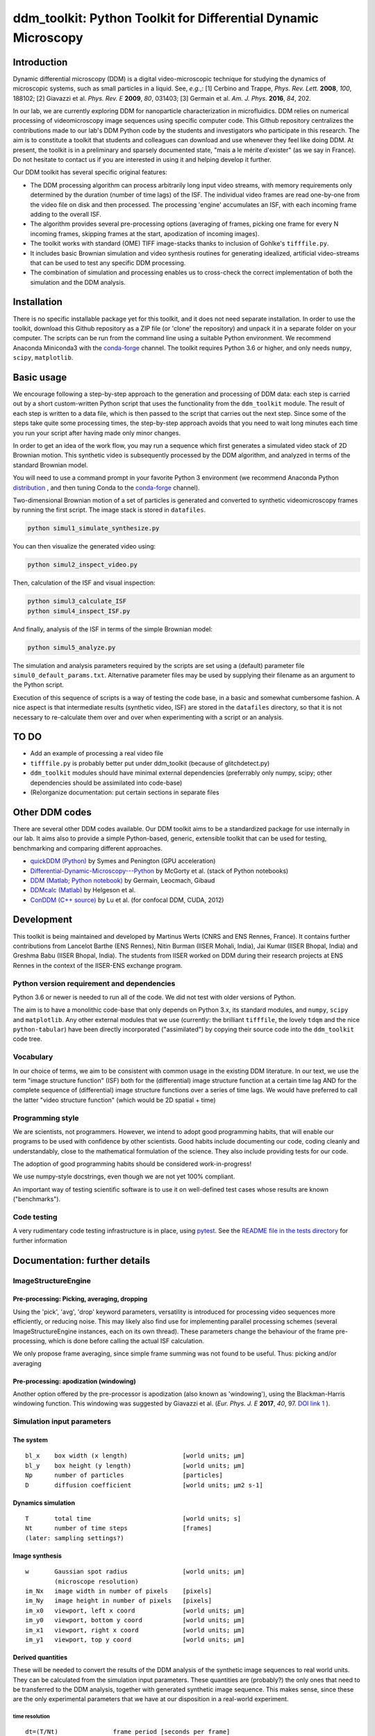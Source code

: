 ===============================================================
ddm_toolkit: Python Toolkit for Differential Dynamic Microscopy
===============================================================


------------
Introduction
------------
Dynamic differential microscopy (DDM) is a digital video-microscopic technique for studying the dynamics of microscopic systems, such as small particles in a liquid. See, *e.g.*,: [1] Cerbino and Trappe, *Phys. Rev. Lett.* **2008**, *100*, 188102; [2] Giavazzi et al. *Phys. Rev. E* **2009**, *80*, 031403; [3] Germain et al. *Am. J. Phys.* **2016**, *84*, 202.

In our lab, we are currently exploring DDM for nanoparticle characterization in microfluidics. DDM relies on numerical processing of videomicroscopy image sequences using specific computer code. This Github repository centralizes the contributions made to our lab's DDM Python code by the students and investigators who participate in this research. The aim is to constitute a toolkit that students and colleagues can download and use whenever they feel like doing DDM. At present, the toolkit is in a preliminary and sparsely documented state, "mais a le mérite d'exister" (as we say in France). Do not hesitate to contact us if you are interested in using it and helping develop it further.

Our DDM toolkit has several specific original features:

- The DDM processing algorithm can process arbitrarily long input video streams, with memory requirements only determined by the duration (number of time lags) of the ISF. The individual video frames are read one-by-one from the video file on disk and then processed. The processing 'engine' accumulates an ISF, with each incoming frame adding to the overall ISF.
- The algorithm provides several pre-processing options (averaging of frames, picking one frame for every N incoming frames, skipping frames at the start, apodization of incoming images).
- The toolkit works with standard (OME) TIFF image-stacks thanks to inclusion of Gohlke's ``tifffile.py``.
- It includes basic Brownian simulation and video synthesis routines for generating idealized, artificial video-streams that can be used to test any specific DDM processing.
- The combination of simulation and processing enables us to cross-check the correct implementation of both the simulation and the DDM analysis.


------------
Installation
------------

There is no specific installable package yet for this toolkit, and it does not need separate installation. In order to use the toolkit, download this Github repository as a ZIP file (or 'clone' the repository) and unpack it in a separate folder on your computer. The scripts can be run from the command line using a suitable Python environment. We recommend Anaconda Miniconda3 with the `conda-forge`_ channel. The toolkit requires Python 3.6 or higher, and only needs ``numpy``, ``scipy``, ``matplotlib``.


-----------
Basic usage
-----------
We encourage following a step-by-step approach to the generation and processing of DDM data: each step is carried out by a short custom-written Python script that uses the functionality from the ``ddm_toolkit`` module. The result of each step is written to a data file, which is then passed to the script that carries out the next step. Since some of the steps take quite some processing times, the step-by-step approach avoids that you need to wait long minutes each time you run your script after having made only minor changes.

In order to get an idea of the work flow, you may run a sequence which first generates a simulated video stack of 2D Brownian motion. This synthetic video is subsequently processed by the DDM algorithm, and analyzed in terms of the standard Brownian model.

You will need to use a command prompt in your favorite Python 3 environment (we recommend Anaconda Python `distribution`_ , and then tuning Conda to the `conda-forge`_ channel).

.. _distribution: https://www.anaconda.com/products/individual
.. _Conda-forge: https://conda-forge.org/



Two-dimensional Brownian motion of a set of particles is generated and converted to synthetic videomicroscopy frames by running the first script. The image stack is stored in ``datafiles``.

.. code-block::

   python simul1_simulate_synthesize.py

You can then visualize the generated video using:

.. code-block::

   python simul2_inspect_video.py


Then, calculation of the ISF and visual inspection:

.. code-block::

    python simul3_calculate_ISF
    python simul4_inspect_ISF.py


And finally, analysis of the ISF in terms of the simple Brownian model:

.. code-block::

    python simul5_analyze.py


The simulation and analysis parameters required by the scripts are set using a (default) parameter file ``simul0_default_params.txt``. Alternative parameter files may be used by supplying their filename as an argument to the Python script.

Execution of this sequence of scripts is a way of testing the code base, in a basic and somewhat cumbersome fashion. A nice aspect is that intermediate results (synthetic video, ISF) are stored in the ``datafiles`` directory, so that it is not necessary to re-calculate them over and over when experimenting with a script or an analysis.


-----
TO DO
-----

- Add an example of processing a real video file
- ``tifffile.py`` is probably better put under ddm_toolkit (because of glitchdetect.py)
- ``ddm_toolkit`` modules should have minimal external dependencies (preferrably only numpy, scipy; other dependencies should be assimilated into code-base)
- (Re)organize documentation: put certain sections in separate files


---------------
Other DDM codes
---------------

There are several other DDM codes available. Our DDM toolkit aims to be a standardized package for use internally in our lab. It aims also to provide a simple Python-based, generic, extensible toolkit that can be used for testing, benchmarking and comparing different approaches.

- `quickDDM (Python)`_ by Symes and Penington (GPU acceleration)
- `Differential-Dynamic-Microscopy---Python`_ by McGorty et al. (stack of Python notebooks)
- `DDM (Matlab; Python notebook)`_ by Germain, Leocmach, Gibaud
- `DDMcalc (Matlab)`_ by Helgeson et al.
- `ConDDM (C++ source)`_ by Lu et al. (for confocal DDM, CUDA, 2012)

.. _DDMcalc (Matlab): https://sites.engineering.ucsb.edu/~helgeson/ddm.html
.. _DDM (Matlab; Python notebook): https://github.com/MathieuLeocmach/DDM
.. _quickDDM (Python): https://github.com/CSymes/quickDDM
.. _Differential-Dynamic-Microscopy---Python: https://github.com/rmcgorty/Differential-Dynamic-Microscopy---Python
.. _ConDDM (C++ source): https://github.com/peterlu/ConDDM



-----------
Development
-----------

This toolkit is being maintained and developed by Martinus Werts (CNRS and ENS Rennes, France). It contains further contributions from Lancelot Barthe (ENS Rennes), Nitin Burman (IISER Mohali, India), Jai Kumar (IISER Bhopal, India) and Greshma Babu (IISER Bhopal, India). The students from IISER worked on DDM during their research projects at ENS Rennes in the context of the IISER-ENS exchange program.


Python version requirement and dependencies
===========================================
Python 3.6 or newer is needed to run all of the code. We did not test with older versions of Python.

The aim is to have a monolithic code-base that only depends on Python 3.x, its standard modules, and ``numpy``, ``scipy`` and ``matplotlib``. Any other external modules that we use (currently: the brilliant ``tifffile``, the lovely ``tdqm`` and the nice ``python-tabular``) have been directly incorporated ("assimilated") by copying their source code into the ``ddm_toolkit`` code tree.


Vocabulary
==========
In our choice of terms, we aim to be consistent with common usage in the existing DDM literature. In our text, we use the term "image structure function" (ISF) both for the (differential) image structure function at a certain time lag AND for the complete sequence of (differential) image structure functions over a series of time lags. We would have preferred to call the latter "video structure function" (which would be 2D spatial + time)


Programming style
=================
We are scientists, not programmers. However, we intend to adopt good programming habits, that will enable our programs to be used with confidence by other scientists. Good habits include documenting our code, coding cleanly and understandably, close to the mathematical formulation of the science. They also include providing tests for our code. 

The adoption of good programming habits should be considered work-in-progress!

We use numpy-style docstrings, even though we are not yet 100% compliant.

An important way of testing scientific software is to use it on well-defined test cases whose results are known ("benchmarks").


Code testing
============
A very rudimentary code testing infrastructure is in place, using `pytest`_. See the `README file in the tests directory`_ for further information

.. _pytest: https://docs.pytest.org/en/stable/
.. _README file in the tests directory: ./tests/README.rst





------------------------------
Documentation: further details
------------------------------

ImageStructureEngine
====================
Pre-processing: Picking, averaging, dropping
--------------------------------------------
Using the 'pick', 'avg', 'drop' keyword parameters, versatility is introduced for processing video sequences more efficiently, or reducing noise. This may likely also find use for implementing parallel processing schemes (several ImageStructureEngine instances, each on its own thread). These parameters change the behaviour of the frame pre-processing, which is done before calling the actual ISF calculation.

We only propose frame averaging, since simple frame summing was not found to be useful. Thus: picking and/or averaging


Pre-processing: apodization (windowing)
---------------------------------------
Another option offered by the pre-processor is apodization (also known as 'windowing'), using the Blackman-Harris windowing function. This windowing was suggested by Giavazzi et al. (*Eur. Phys. J. E* **2017**, *40*, 97. `DOI link 1`_ ).

.. _DOI link 1: https://dx.doi.org/10.1140/epje/i2017-11587-3


Simulation input parameters
===========================

The system
----------
::

    bl_x    box width (x length)               [world units; µm]	
    bl_y    box height (y length)              [world units; µm]
    Np      number of particles                [particles]
    D       diffusion coefficient              [world units; µm2 s-1]
    

Dynamics simulation
-------------------
::
    
    T       total time                         [world units; s]
    Nt      number of time steps               [frames]
    (later: sampling settings?)
    

Image synthesis
---------------
::

    w       Gaussian spot radius               [world units; µm]
            (microscope resolution)
    im_Nx   image width in number of pixels    [pixels]
    im_Ny   image height in number of pixels   [pixels]
    im_x0   viewport, left x coord             [world units; µm]   
    im_y0   viewport, bottom y coord           [world units; µm]
    im_x1   viewport, right x coord            [world units; µm]   
    im_y1   viewport, top y coord              [world units; µm]


Derived quantities
------------------
These will be needed to convert the results of the DDM analysis of the
synthetic image sequences to real world units. They can be calculated
from the simulation input parameters. These quantities are (probably?)
the only ones that need to be transferred to the DDM analysis, together
with generated synthetic image sequence. This makes sense, since these
are the only experimental parameters that we have at our disposition
in a real-world experiment.


time resolution
...............
::

    dt=(T/Nt)               frame period [seconds per frame]

spatial resolution
..................
::

    dx=(im_x1-im_x0)/im_Nx  x image resolution [µm per pixel]
    dy=(im_y1-im_y0)/im_Ny  y image resolution [µm per pixel]
    
Typically, dx=dy

--------
tifffile
--------


This toolkit contains a 'hard' copy of a fork of Christoph Gohlke's 'tifffile', for reading TIFF image sequences. See: `https://github.com/mhvwerts/tifffile`_

.. _https://github.com/mhvwerts/tifffile: https://github.com/mhvwerts/tifffile

In certain cases, a huge speed-up for decoding TIFF is obtained by including a compiled C function. In order to compile it in your favorite environment, go to ``./tifffile/`` and run ``python build_c.py build_ext --inplace``. This will generate a compiled binary module that is used by `tifffile` to speed up TIFF decoding.


